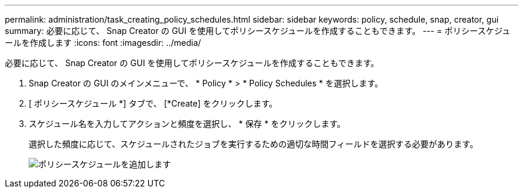 ---
permalink: administration/task_creating_policy_schedules.html 
sidebar: sidebar 
keywords: policy, schedule, snap, creator, gui 
summary: 必要に応じて、 Snap Creator の GUI を使用してポリシースケジュールを作成することもできます。 
---
= ポリシースケジュールを作成します
:icons: font
:imagesdir: ../media/


[role="lead"]
必要に応じて、 Snap Creator の GUI を使用してポリシースケジュールを作成することもできます。

. Snap Creator の GUI のメインメニューで、 * Policy * > * Policy Schedules * を選択します。
. [ ポリシースケジュール *] タブで、 [*Create] をクリックします。
. スケジュール名を入力してアクションと頻度を選択し、 * 保存 * をクリックします。
+
選択した頻度に応じて、スケジュールされたジョブを実行するための適切な時間フィールドを選択する必要があります。

+
image::../media/add_policy_schedule.gif[ポリシースケジュールを追加します]


